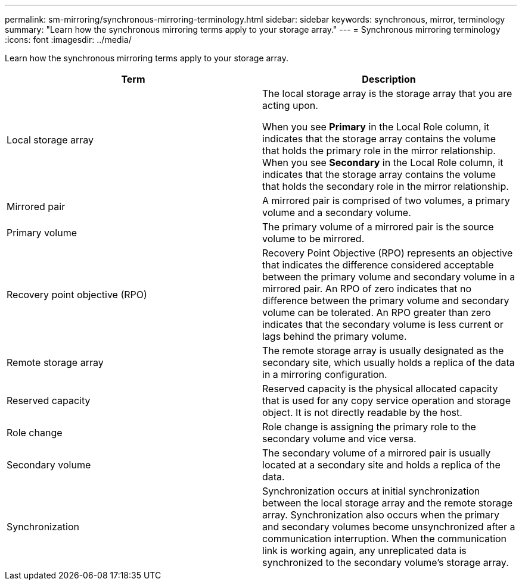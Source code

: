 ---
permalink: sm-mirroring/synchronous-mirroring-terminology.html
sidebar: sidebar
keywords: synchronous, mirror, terminology
summary: "Learn how the synchronous mirroring terms apply to your storage array."
---
= Synchronous mirroring terminology
:icons: font
:imagesdir: ../media/

[.lead]
Learn how the synchronous mirroring terms apply to your storage array.
[options="header"]
|===
| Term | Description

a|
Local storage array

a|
The local storage array is the storage array that you are acting upon.

When you see *Primary* in the Local Role column, it indicates that the storage array contains the volume that holds the primary role in the mirror relationship. When you see *Secondary* in the Local Role column, it indicates that the storage array contains the volume that holds the secondary role in the mirror relationship.

a|
Mirrored pair

a|
A mirrored pair is comprised of two volumes, a primary volume and a secondary volume.

a|
Primary volume

a|
The primary volume of a mirrored pair is the source volume to be mirrored.

a|
Recovery point objective (RPO)

a|
Recovery Point Objective (RPO) represents an objective that indicates the difference considered acceptable between the primary volume and secondary volume in a mirrored pair. An RPO of zero indicates that no difference between the primary volume and secondary volume can be tolerated. An RPO greater than zero indicates that the secondary volume is less current or lags behind the primary volume.

a|
Remote storage array

a|
The remote storage array is usually designated as the secondary site, which usually holds a replica of the data in a mirroring configuration.

a|
Reserved capacity

a|
Reserved capacity is the physical allocated capacity that is used for any copy service operation and storage object. It is not directly readable by the host.

a|
Role change

a|
Role change is assigning the primary role to the secondary volume and vice versa.

a|
Secondary volume

a|
The secondary volume of a mirrored pair is usually located at a secondary site and holds a replica of the data.

a|
Synchronization

a|
Synchronization occurs at initial synchronization between the local storage array and the remote storage array. Synchronization also occurs when the primary and secondary volumes become unsynchronized after a communication interruption. When the communication link is working again, any unreplicated data is synchronized to the secondary volume's storage array.

|===
